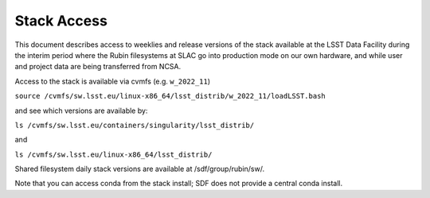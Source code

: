 #################
Stack Access
#################

This document describes access to weeklies and release versions of the
stack available at the LSST Data
Facility during the interim period where the Rubin filesystems at SLAC
go into production mode on our own hardware, and while user and
project data are being transferred from NCSA.

Access to the stack is available via cvmfs (e.g. ``w_2022_11``)

``source /cvmfs/sw.lsst.eu/linux-x86_64/lsst_distrib/w_2022_11/loadLSST.bash``

and see which versions are available by:

``ls /cvmfs/sw.lsst.eu/containers/singularity/lsst_distrib/``

and

``ls /cvmfs/sw.lsst.eu/linux-x86_64/lsst_distrib/``

Shared filesystem daily stack versions are available at /sdf/group/rubin/sw/.

Note that you can access conda from the stack install; SDF does not
provide a central conda install.
